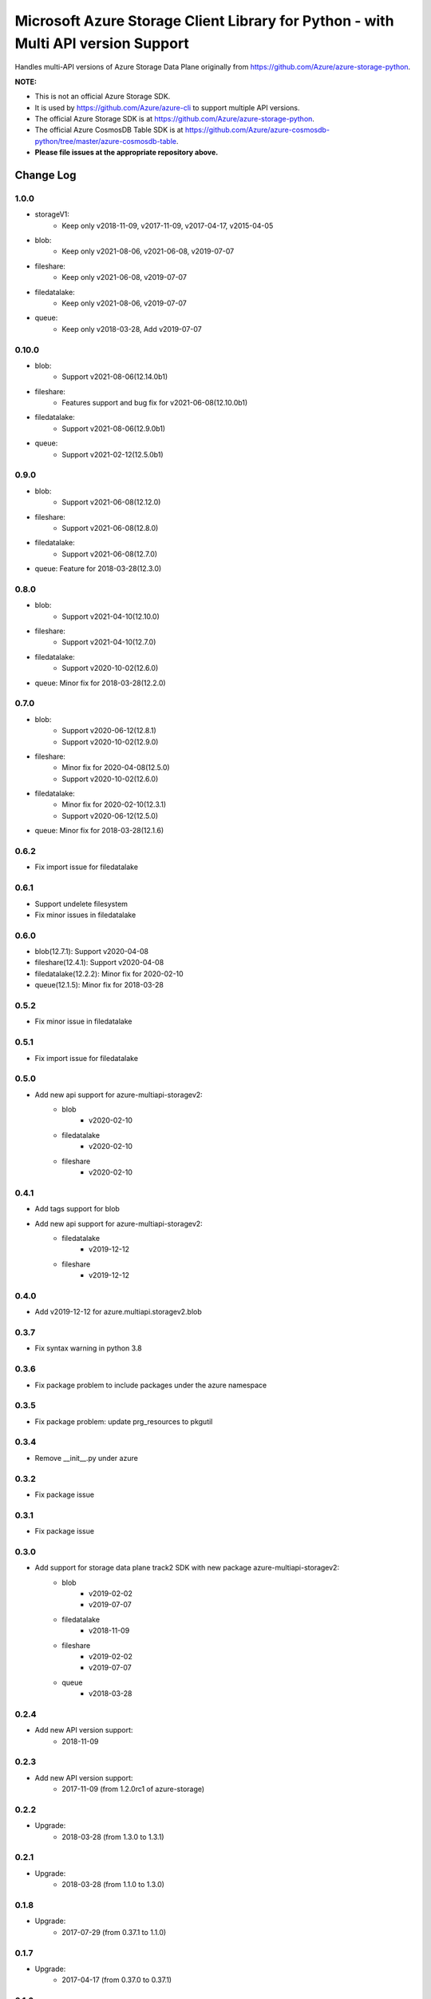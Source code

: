 Microsoft Azure Storage Client Library for Python - with Multi API version Support
==================================================================================

Handles multi-API versions of Azure Storage Data Plane originally from https://github.com/Azure/azure-storage-python.

**NOTE:**

- This is not an official Azure Storage SDK.

- It is used by https://github.com/Azure/azure-cli to support multiple API versions.

- The official Azure Storage SDK is at https://github.com/Azure/azure-storage-python.

- The official Azure CosmosDB Table SDK is at https://github.com/Azure/azure-cosmosdb-python/tree/master/azure-cosmosdb-table.

- **Please file issues at the appropriate repository above.**

Change Log
----------
1.0.0
++++++
* storageV1:
    - Keep only v2018-11-09, v2017-11-09, v2017-04-17, v2015-04-05
* blob:
    - Keep only v2021-08-06, v2021-06-08, v2019-07-07
* fileshare:
    - Keep only v2021-06-08, v2019-07-07
* filedatalake:
    - Keep only v2021-08-06, v2019-07-07
* queue:
    - Keep only v2018-03-28, Add v2019-07-07

0.10.0
++++++
* blob:
    - Support v2021-08-06(12.14.0b1)
* fileshare:
    - Features support and bug fix for v2021-06-08(12.10.0b1)
* filedatalake:
    - Support v2021-08-06(12.9.0b1)
* queue:
    - Support v2021-02-12(12.5.0b1)

0.9.0
+++++
* blob:
    - Support v2021-06-08(12.12.0)
* fileshare:
    - Support v2021-06-08(12.8.0)
* filedatalake:
    - Support v2021-06-08(12.7.0)
* queue: Feature for 2018-03-28(12.3.0)

0.8.0
+++++
* blob:
    - Support v2021-04-10(12.10.0)
* fileshare:
    - Support v2021-04-10(12.7.0)
* filedatalake:
    - Support v2020-10-02(12.6.0)
* queue: Minor fix for 2018-03-28(12.2.0)

0.7.0
+++++
* blob:
    - Support v2020-06-12(12.8.1)
    - Support v2020-10-02(12.9.0)
* fileshare:
    - Minor fix for 2020-04-08(12.5.0)
    - Support v2020-10-02(12.6.0)
* filedatalake:
    - Minor fix for 2020-02-10(12.3.1)
    - Support v2020-06-12(12.5.0)
* queue: Minor fix for 2018-03-28(12.1.6)

0.6.2
+++++
* Fix import issue for filedatalake

0.6.1
+++++
* Support undelete filesystem
* Fix minor issues in filedatalake

0.6.0
+++++
* blob(12.7.1): Support v2020-04-08
* fileshare(12.4.1): Support v2020-04-08
* filedatalake(12.2.2): Minor fix for 2020-02-10
* queue(12.1.5): Minor fix for 2018-03-28

0.5.2
+++++
* Fix minor issue in filedatalake

0.5.1
+++++
* Fix import issue for filedatalake

0.5.0
+++++
* Add new api support for azure-multiapi-storagev2:
    - blob
        - v2020-02-10
    - filedatalake
        - v2020-02-10
    - fileshare
        - v2020-02-10

0.4.1
+++++
* Add tags support for blob
* Add new api support for azure-multiapi-storagev2:
    - filedatalake
        - v2019-12-12
    - fileshare
        - v2019-12-12

0.4.0
+++++
* Add v2019-12-12 for azure.multiapi.storagev2.blob

0.3.7
+++++
* Fix syntax warning in python 3.8

0.3.6
+++++
* Fix package problem to include packages under the azure namespace

0.3.5
+++++
* Fix package problem: update prg_resources to pkgutil

0.3.4
+++++
* Remove __init__.py under azure

0.3.2
+++++
* Fix package issue

0.3.1
+++++
* Fix package issue

0.3.0
+++++
* Add support for storage data plane track2 SDK with new package azure-multiapi-storagev2:
    - blob
        - v2019-02-02
        - v2019-07-07
    - filedatalake
        - v2018-11-09
    - fileshare
        - v2019-02-02
        - v2019-07-07
    - queue
	- v2018-03-28

0.2.4
+++++
* Add new API version support:
    - 2018-11-09

0.2.3
+++++
* Add new API version support:
    - 2017-11-09 (from 1.2.0rc1 of azure-storage)

0.2.2
+++++
* Upgrade:
    - 2018-03-28 (from 1.3.0 to 1.3.1)

0.2.1
+++++
* Upgrade:
    - 2018-03-28 (from 1.1.0 to 1.3.0)

0.1.8
+++++
* Upgrade:
    - 2017-07-29 (from 0.37.1 to 1.1.0)

0.1.7
+++++
* Upgrade:
    - 2017-04-17 (from 0.37.0 to 0.37.1)

0.1.6
+++++
* Integrate the latest Python Storage SDK as well as the CosmosDB table SDK

0.1.5
+++++
* Mark futures as optional using environment markers so pip will evaluate the dependencies late and not install futures on Python 3.

0.1.4
+++++
* Fix for sdist (source distribution) not including azure/__init__.py.

0.1.3
+++++
* Upgrade:
    - 2017-04-17 (from 0.35.1 to 0.35.2)

0.1.2
+++++
* Add new API version support:
    - 2017-04-17 (from 0.35.1 of azure-storage)

0.1.1
+++++
* Upgrade:
    - 2016-05-31 (from 0.34.3 of azure-storage)

0.1.0
+++++
* Initial release.  
* Supported API versions:  
    - 2016-05-31 (from 0.34.0 of azure-storage)
    - 2015-04-05 (from 0.30.0 of azure-storage)


Contribute Code
---------------

This project has adopted the `Microsoft Open Source Code of Conduct <https://opensource.microsoft.com/codeofconduct/>`__.

For more information see the `Code of Conduct FAQ <https://opensource.microsoft.com/codeofconduct/faq/>`__ or contact `opencode@microsoft.com <mailto:opencode@microsoft.com>`__ with any additional questions or comments.

If you would like to become an active contributor to this project please
follow the instructions provided in `Contribution License Agreement <https://cla.microsoft.com/>`__
